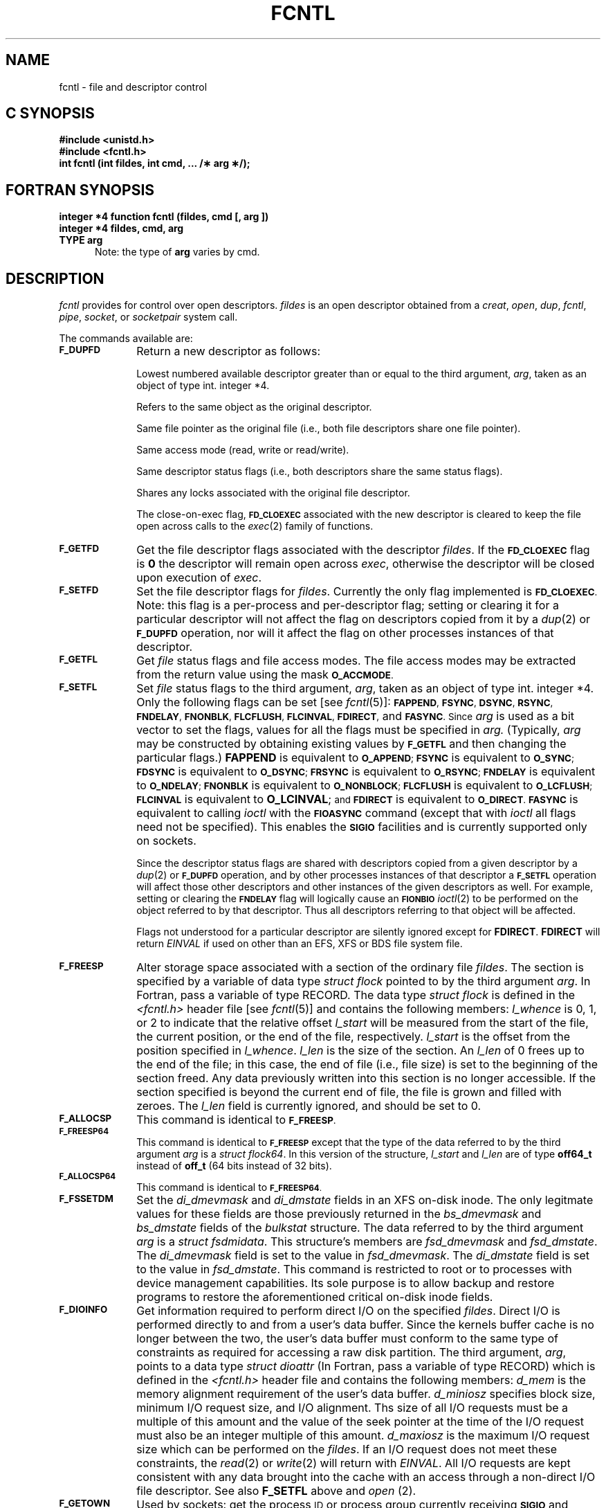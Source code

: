 '\"macro stdmacro
.if n .pH g2.fcntl @(#)fcntl	30.11 of 3/31/86
.TH FCNTL 2
.SH NAME
fcntl \- file and descriptor control
.Op c p a
.SH C SYNOPSIS
.B #include <unistd.h>
.br
.B #include <fcntl.h>
.sp .5
.br
.B "int fcntl (int fildes, int cmd, ... /\(** arg \(**/);"
.Op
.Op f
.SH FORTRAN SYNOPSIS
.B "integer *4 function fcntl (fildes, cmd [, arg ])"
.br
.B "integer *4 fildes, cmd, arg"
.br
.B "TYPE arg"
.br
.in +.5i
Note: the type of \fBarg\fP varies by cmd.
.in -0.5i
.Op
.SH DESCRIPTION
.I fcntl\^
provides for control over open descriptors.
.I fildes\^
is an open
descriptor
obtained from a
.IR creat ,
.IR open ,
.IR dup ,
.IR fcntl ,
.IR pipe ,
.IR socket ,
or
.IR socketpair\^
system call.
.PP
The commands available are:
.TP 1.0i
.SM \f3F_DUPFD\f1
Return a new
descriptor
as follows:
.IP
Lowest numbered available
descriptor
greater than or equal to the third argument,
.IR arg ,
taken as an object of type
.Op c p a
int.
.Op
.Op f
integer *4.
.Op
.IP
Refers to the same object as the original descriptor.
.IP
Same file pointer as the original file
(i.e., both file descriptors share one
file pointer).
.IP
Same access mode (read, write or read/write).
.IP
Same descriptor status flags (i.e., both descriptors share the same
status flags).
.IP
Shares any locks associated with the original file descriptor.
.IP
The close-on-exec flag,
.SM
.B FD_CLOEXEC
associated with the new descriptor is cleared to keep the file open across
calls to the
.IR exec (2)
family of functions.
.TP
.SM \f3F_GETFD\f1
Get the file descriptor flags associated with the descriptor
.IR fildes .
If the 
.SM
.B FD_CLOEXEC
flag is
.B 0
the descriptor will remain open across
.IR exec ,
otherwise
the descriptor will be closed upon execution of
.IR exec .
.TP
.SM \f3F_SETFD\f1
Set the file descriptor flags for
.IR fildes .
Currently the only flag implemented is
.SM
.BR FD_CLOEXEC .
Note: this flag is a per-process and per-descriptor
flag; setting or clearing it for a particular
descriptor will not affect the flag on descriptors
copied from it by a
.IR dup (2)
or
.SM
.B F_DUPFD
operation, nor will it affect the flag on other processes
instances of that descriptor.
.TP
.SM \f3F_GETFL\f1
Get
.I file\^
status flags and file access modes.
The file access modes may be extracted from the return value using the
mask
.SM
.BR O_ACCMODE .
.TP
.SM \f3F_SETFL\f1
Set
.I file\^
status flags to the third argument,
.IR arg ,
taken as an object of type
.Op c p a
int.
.Op
.Op f
integer *4.
.Op
Only the following flags can be set
[see
.IR fcntl (5)]:
.SM
.BR FAPPEND ,
.SM
.BR FSYNC ,
.SM
.BR DSYNC ,
.SM
.BR RSYNC ,
.SM
.BR FNDELAY ,
.SM
.BR FNONBLK ,
.SM
.BR FLCFLUSH ,
.SM
.BR FLCINVAL ,
.SM
.BR FDIRECT ,
and
.SM
.BR FASYNC .
.SM
Since
.IR arg
is used as a bit vector to set the flags,
values for all the flags must be specified in
.IR arg.
(Typically,
.IR arg
may be constructed by obtaining existing values by
.SM \f3F_GETFL\f1
and then changing the particular flags.)
.B FAPPEND
is equivalent to
.SM
.BR O_APPEND ;\^
.SM
.B FSYNC
is equivalent to
.SM
.BR O_SYNC ;\^
.SM
.B FDSYNC
is equivalent to
.SM
.BR O_DSYNC ;\^
.SM
.B FRSYNC
is equivalent to
.SM
.BR O_RSYNC ;\^
.SM
.B FNDELAY
is equivalent to
.SM
.BR O_NDELAY ;\^
.SM
.B FNONBLK
is equivalent to
.SM
.BR O_NONBLOCK ;\^
.SM
.B FLCFLUSH
is equivalent to
.SM
.BR O_LCFLUSH ;\^
.SM
.B FLCINVAL
is equivalent to
.BR O_LCINVAL ;\^
.SM
and
.SM
.B FDIRECT
is equivalent to
.SM
.BR O_DIRECT .
.SM
.B FASYNC
is equivalent to calling
.I ioctl
with the
.SM
.B FIOASYNC
command (except that with
.I ioctl
all flags need not be specified).
This enables the
.SM
.B SIGIO
facilities
and is currently supported only on sockets.
.sp
Since the descriptor status flags are shared with descriptors
copied from a given descriptor by a
.IR dup (2)
or
.SM
.B F_DUPFD
operation, and by other processes instances of that descriptor
a
.SM
.B F_SETFL
operation will affect those other descriptors and other instances of the
given descriptors as well.
For example, setting or clearing the
.SM
.B FNDELAY
flag will logically cause an
.SM
.B FIONBIO
.IR ioctl (2)
to be performed on the object referred to by that descriptor.
Thus all descriptors referring to that object will be affected.
.sp
Flags not understood for a particular descriptor are silently ignored
except for \f3FDIRECT\fP. \f3FDIRECT\fP will return \f2EINVAL\fP if used
on other than an EFS, XFS or BDS file system file.
.TP
.SM \f3F_FREESP\f1
Alter storage space associated with a section of the
ordinary file \f2fildes\fP.
The section is specified by a variable of data type
\f2struct flock\fP pointed to by the third argument \f2arg\fP.
.Op f
In Fortran, pass a variable of type RECORD.
.Op
The data type \f2struct flock\fP is defined in the
\f2<fcntl.h>\fP header file [see \f2fcntl\fP(5)] and contains the following members:
\f2l_whence\fP is 0, 1, or 2 to indicate that the
relative offset \f2l_start\fP will be measured from the
start of the file, the current position, or the end of the file,
respectively.
\f2l_start\fP is the offset from the position specified in \f2l_whence\fP.
\f2l_len\fP is the size of the section.
An \f2l_len\fP of 0 frees up to the
end of the file; in this case, the end of file (i.e., file size)
is set to the beginning of the section freed.
Any data previously written into this section is no longer accessible.
If the section specified is beyond the current end of file,
the file is grown and filled with zeroes.
The \f2l_len\fP field is currently ignored, and should be set to 0.
.TP
.SM \f3F_ALLOCSP\f1
This command is identical to
.SM \f3F_FREESP\f1.
.TP
.SM \f3F_FREESP64\f1
This command is identical to
.SM \f3F_FREESP\f1
except that the type of
the data referred to by the third argument \f2arg\fP is
a \f2struct flock64\fP.  In this version of the structure, 
\f2l_start\fP and \f2l_len\fP are of type \f3off64_t\fP instead of
\f3off_t\fP (64 bits instead of 32 bits).
.TP
.SM \f3F_ALLOCSP64\f1
This command is identical to
.SM \f3F_FREESP64\f1.
.TP
.SM \f3F_FSSETDM\f1
Set the \f2di_dmevmask\fP and \f2di_dmstate\fP fields
in an XFS on-disk inode.
The only legitmate values for these fields
are those previously returned in the
\f2bs_dmevmask\fP and \f2bs_dmstate\fP fields
of the \f2bulkstat\fP structure.
The data referred to by the third argument \f2arg\fP is
a \f2struct fsdmidata\fP.
This structure's members are \f2fsd_dmevmask\fP and \f2fsd_dmstate\fP.
The \f2di_dmevmask\fP field is set to the value in \f2fsd_dmevmask\fP.
The \f2di_dmstate\fP field is set to the value in \f2fsd_dmstate\fP.
This command is restricted to root
or to processes with device management capabilities.
Its sole purpose is to allow backup and restore programs
to restore the aforementioned critical on-disk inode fields.
.TP
.SM \f3F_DIOINFO\f1
Get information required to perform direct I/O on the specified \f2fildes\fP.
Direct I/O is performed directly to and from a user's data buffer. Since
the kernels buffer cache is no longer between the two, the user's data
buffer must conform to the same type of constraints as required for accessing
a raw disk partition.
The third argument, \f2arg\fP, points to a data type \f2struct dioattr\fP
.Op f
(In Fortran, pass a variable of type RECORD)
.Op
which is defined in the \f2<fcntl.h>\fP header file and contains the
following members: \f2d_mem\fP is the memory alignment requirement of
the user's data buffer. 
\f2d_miniosz\fP specifies block size, minimum I/O request size, and
I/O alignment.
Ths size of all I/O requests must be a multiple of this amount and the
value of the seek pointer at the time of the I/O request
must also be an integer multiple of this amount.
\f2d_maxiosz\fP is the 
maximum I/O request size which can be performed on the \f2fildes\fP.
If an I/O request does not meet these constraints, the \f2read\fP(2) or
\f2write\fP(2) will return with \f2EINVAL\fP.  All I/O requests are kept
consistent with any data brought into the cache with an access through a
non-direct I/O file descriptor.
See also \f3F_SETFL\fP above and \f2open\fP (2).
.TP
.SM \f3F_GETOWN\f1
Used by sockets: get the process
.SM ID
or process group currently receiving
.SM
.B SIGIO
and
.SM
.B SIGURG
signals; process groups are returned as negative
values.
.TP
.SM \f3F_SETOWN\f1
Used by sockets: set the process or process group to receive SIGIO and
SIGURG signals; process groups are specified by supplying
.I arg
as negative, otherwise 
.I arg
is interpreted as a process
.SM ID.
.TP
.SM \f3F_FSGETXATTR\f1
Get extended attributes associated with files in XFS file systems.
The \f2arg\fP points to a variable of type \f2struct fsxattr\fP.
The structure fields include:
\f2fsx_xflags\fP (extended flag bits),
\f2fsx_extsize\fP (nominal extent size in file system blocks),
\f2fsx_nextents\fP (number of data extents in the file),
\f2fsx_uuid\fP (file unique id).
Currently the only meaningful bits for the \f2fsx_xflags\fP field
are bit 0 (value 1), which if set means the file is a realtime file,
and bit 1 (value 2), which if set means the file has preallocated space.
A \f2fsx_extsize\fP value returned indicates that a preferred extent size
was previously set on the file, a \f2fsx_extsize\fP of 0 indicates that 
the defaults for that filesystem will be used.
.TP
.SM \f3F_FSGETXATTRA\f1
Identical to
.SM \f3F_FSGETXATTR\f1
except that the \f2fsx_nextents\fP field contains the number 
of attribute extents in the file.
.TP
.SM \f3F_FSSETXATTR\f1
Set extended attributes associated with files in XFS file systems.
The \f2arg\fP points to a variable of type \f2struct fsxattr\fP,
but only the following fields are used in this call:
\f2fsx_xflags\fP and
\f2fsx_extsize\fP.
The \f2fsx_xflags\fP realtime file bit, and the file's extent size,
may be changed only when the file is empty.
.TP
.SM \f3F_GETBMAP\f1
Get the block map for a segment of a file in an XFS file system.
The \f2arg\fP points to an arry of variables of type \f2struct getbmap\fP.
All sizes and offsets in the structure are in units of 512 bytes.
The structure fields include:
\f2bmv_offset\fP (file offset of segment),
\f2bmv_block\fP (starting block of segment),
\f2bmv_length\fP (length of segment),
\f2bmv_count\fP (number of array entries, including the first), and
\f2bmv_entries\fP (number of entries filled in).
The first structure in the array is a header, and the remaining 
structures in the array contain block map information on return.
The header controls iterative calls to the 
.SM \f3F_GETBMAP\f1 command.
The caller fills in the \f2bmv_offset\fP and \f2bmv_length\fP
fields of the header to indicate the area of interest in the
file, and fills in the \f2bmv_count\fP field to indicate the
length of the array.
If the \f2bmv_length\fP value is set to -1
then the length of the interesting area is the rest of the file.
On return from a call, the header is updated so that the command
can be used again to obtain more information, without re-initializing
the structures.
Also on return, the \f2bmv_entries\fP field of the header
is set to the number of array entries actually filled in.
The non-header structures will be filled in with \f2bmv_offset\fP,
\f2bmv_block\fP, and \f2bmv_length\fP. 
If a region of the file has no blocks (is a hole in the file) then
the \f2bmv_block\fP field is set to -1.
.TP
.SM \f3F_GETBMAPA\f1
Identical to
.SM \f3F_GETBMAP\f1
except that information about the attribute fork of the file is returned.
.TP
.SM \f3F_RESVSP\f1
This command is used to allocate space to a file.
A range of bytes is specified with the \f2struct flock\fP.
The blocks are allocated, but not zeroed, and the file size
does not change.
It is only supported on XFS and BDS filesystems.
If the XFS filesystem is configured to flag unwritten file extents,
performance will be negatively affected when writing to preallocated
space, since extra filesystem transactions are required to convert
extent flags on the range of the file written.
If \f2xfs_growfs\f1(1M) with the -n option
reports unwritten=1, then the filesystem was made to flag unwritten extents.
Only the root user is permitted to execute \f2xfs_growfs\f1(1M).
.TP
.SM \f3F_RESVSP64\f1
This command is identical to
.SM \f3F_RESVSP\f1
except that the type of
the data referred to by the third argument \f2arg\fP is
a \f2struct flock64\fP.  In this version of the structure, 
\f2l_start\fP and \f2l_len\fP are of type \f3off64_t\fP instead of
\f3off_t\fP (64 bits instead of 32 bits).
.TP
.SM \f3F_UNRESVSP\f1
This command is used to free space from a file.
A range of bytes is specified with the \f2struct flock\fP.
Partial filesystem blocks are zeroed, and whole filesystem blocks
are removed from the file.
The file size does not change.
It is only supported on XFS and BDS filesystems.
.TP
.SM \f3F_UNRESVSP64\f1
This command is identical to
.SM \f3F_UNRESVSP\f1
except that the type of
the data referred to by the third argument \f2arg\fP is
a \f2struct flock64\fP.  In this version of the structure,
\f2l_start\fP and \f2l_len\fP are of type \f3off64_t\fP instead of
\f3off_t\fP (64 bits instead of 32 bits).
.TP
.SM \f3F_FSYNC\f1
fsync data in a range of an ordinary file \f2fildes\fP.
The section is specified by a variable of data type
\f2struct flock\fP pointed to by the third argument \f2arg\fP.
.Op f
In Fortran, pass a variable of type RECORD.
.Op
The data type \f2struct flock\fP is defined in the
\f2<fcntl.h>\fP header file [see \f2fcntl\fP(5)].
If field \f2l_type\fP is set to 1, the call behaves like fdatasync(2).
If field \f2l_type\fP is set to 0, the call behaves like fsync(2).
fdatasync(2) syncs only the inode state required to ensure
that the data is permanently on the disk.
fsync(2) syncs everything that fdatasync(2) flushes but
also syncs out the other state associated with the file such as the
current timestamps, permissions, owner, etc.
\f2l_start\fP specifies the start of the range in the file to be sync'ed.
\f2l_len\fP specifies the size of the range.
A \f2l_len\fP of 0 flushes everything up to the end of the file.
The remaining fields are ignored and should be set to 0.
.TP
.SM \f3F_FSYNC64\f1
This command is identical to
.SM \f3F_FSYNC\f1
except that the type of
the data referred to by the third argument \f2arg\fP is
a \f2struct flock64\fP.  In this version of the structure, 
\f2l_start\fP and \f2l_len\fP are of type \f3off64_t\fP instead of
\f3off_t\fP (64 bits instead of 32 bits).
.TP
.SM \f3F_GETBIOSIZE\f1
This command gets information about the preferred buffered
I/O size used by the system when performing buffered I/O
(e.g. standard Unix non-direct I/O) to and from the file.
The information is passed back in a structure of type
\f2struct biosize\fP pointed to by the third argument
\f2arg\fP.
The data type \f2struct biosize\fP is defined in the
\f2<fcntl.h>\fP header file [see \f2fcntl\fP(5)].
biosize lengths are expressed in log base 2.
That is if the value is 14, then the true size is 2^14
(2 raised to the 14th power).
The biosz_read field will contain the current value used
by the system when reading from the file.
Except at the end-of-file,
the system will read from the file in multiples of this
length.
The biosz_write field will contain the current value used
by the system when writing to the file.
Except at the end-of-file,
the system will write to the file in multiples of this
length.
The dfl_biosz_read and dfl_biosz_write will be set to the
system default values for the opened file.
The biosz_flags field will be set to 1 if the 
current read or write value has been explicitly set.
Th \f3F_GETBIOSIZE\fP fcntl is supported only on XFS filesystems.
.TP
.SM \f3F_SETBIOSIZE\f1
This command the preferred buffered
I/O size used by the system when performing buffered I/O
(e.g. standard Unix non-direct I/O) to and from the file.
The information is passed in a structure of type
\f2struct biosize\fP pointed to by the third argument
\f2arg\fP.
Using smaller preferred I/O sizes can result in
performance improvements if the file is typically
accessed using small synchronous I/Os or if only
a small amount of the file is accessed using small
random I/Os, resulting in little or no use of the
additional data read in near the random I/Os.
.sp
To explictly set the the preferred I/O sizes,
the biosz_flags field should be set to 0 and the
biosz_read and biosz_write fields should be set
to the log base 2 of the desired read and write
lengths, respectively (e.g. 13 for 8K bytes, 14 for 16K bytes,
15 for 32K bytes, etc.).
Valid values are 13-16 inclusive for machines with a 4K byte
pagesize and 14-16 for machines with a 16K byte pagesize.
The specified read and write values must also result
in lengths that are greater than or equal to the filesystem
block size.
The dfl_biosz_read and dfl_biosz_write fields are ignored.
.sp
If biosizes have already been explicitly set
due to a prior use of \f3F_SETBIOSIZE\fP,
and the requested sizes are larger then the
existing sizes, the fcntl call will return successfully
and the system will use the smaller of the two sizes.
However, if biosz_flags is set to 1, the system will
use the new values regardless of whether
the new sizes are larger or smaller than the old.
.sp
To reset the biosize values to the defaults for the
filesystem that the file resides in, the biosz_flags
filed should be set to 2.
The remainder of the fields will be ignored in that case.
.sp
Changes made by \f3F_SETBIOSIZE\fP are transient.
The sizes are reset to the default values once
the reference count on the file drops to zero
(e.g. all open file descriptors to that file have
been closed).
See \f2fstab\fP(4) for details on how to set the
default biosize values for a filesystem.
The \f3F_SETBIOSIZE\fP fcntl is supported only on XFS filesystems.
.P
The following commands are used for record-locking.
Locks may be placed on an entire file or on segments of a file.
.TP 1.0i
.SM \f3F_GETLK\f1
Get the first lock which blocks the lock description given by
the variable of type \f2struct flock\f1 pointed to by \f2arg\f1.
.Op f
In Fortran, pass a variable of type RECORD.
.Op
The information retrieved overwrites the information passed to
\f2fcntl\f1 in the \f2flock\f1 structure.
If no lock is found that would prevent this lock from being created,
then the structure is passed back unchanged except that the lock type
will be set to
.SM \f3F_UNLCK\f1
and the \f2l_whence\fP field will be set to 
.SM \f3SEEK_SET\f1.
If a lock is found that would prevent this lock from being created,
then the structure is overwritten with a description of the first
lock that is preventing such a lock from being created.
The returned structure will
also contain the process ID and the system ID of the process holding the lock.
This command never creates a lock; it tests whether a particular lock could
be created.
.TP
.SM \f3F_SETLK\f1
Set or clear a file segment lock according to the variable of type \f2struct flock\f1
pointed to by \f2arg\f1 [see \f2fcntl\f1(5)].
.Op f
In Fortran pass a variable of type RECORD.
.Op
The \f2cmd\f1
.SM \f3F_SETLK\f1
is used to establish read (\s-1F_RDLCK\s+1) and write (\s-1F_WRLCK\s+1) locks,
as well as remove either type of lock (\s-1F_UNLCK\s+1).
If a read or write lock cannot be set \f2fcntl\f1 will return immediately with an
error value of \-1.
.TP
.SM \f3F_SETLKW\f1
This \f2cmd\f1 is the same as
.SM \f3F_SETLK\f1
except that if a read or write lock is blocked by other locks,
the process will sleep until the segment is free to be locked.
.TP
.SM \f3F_GETLK64\f1
This \f2cmd\f1 is identical to
.SM \f3F_GETLK\f1
but uses a \f2struct flock64\fP instead of a \f2struct flock\fP
(see \f3F_FREESP64\f1 above).
.TP
.SM \f3F_SETLK64\f1
This \f2cmd\f1 is identical to
.SM \f3F_SETLK\f1
but uses a \f2struct flock64\fP instead of a \f2struct flock\fP.
.TP
.SM \f3F_SETLKW64\f1
This \f2cmd\f1 is identical to
.SM \f3F_SETLKW\f1
but uses a \f2struct flock64\fP instead of a \f2struct flock\fP.
.TP
.SM \f3F_RSETLK\f1
Used  by the network lock daemon, \f2lockd\fP(3N), to 
communicate with the NFS server kernel to handle locks on NFS files.
.TP
.SM \f3F_RSETLKW\f1
Used  by the network lock daemon, \f2lockd\fP(3N), to 
communicate with the NFS server kernel to handle locks on NFS files.
.TP
.SM \f3F_RGETLK\f1
Used  by the network lock daemon, \f2lockd\fP(3N), to 
communicate with the NFS server kernel to handle locks on NFS files.
.TP
.SM \f3F_CHKFL\f1
This flag is used internally by
.SM \f3F_SETFL\f1
to check the legality of
file flag changes.
.PP
A read lock prevents any process from write locking the protected area.
More than one read lock may exist for a given segment of a file at a given time.
The file descriptor on which a read lock is being placed must have been opened with read access.
.PP
A write lock
prevents any process from read locking or write locking the protected area.
Only one write lock and no read locks may exist for a given segment of a file at a given time.
The file descriptor on which a write lock is being placed must have been opened
with write access.
.PP
The structure \f2flock\f1 describes the type
(\f2l_type\f1),
starting offset (\f2l_whence\f1), relative offset (\f2l_start\f1),
size (\f2l_len\f1), process id (\f2l_pid\f1), and system id (\f2l_sysid\f1)
of the segment of the file to be affected.
The process id and system id fields are used only with the
.SM \f3F_GETLK\f1
\f2cmd\f1 to return the values for a blocking lock.
Locks may start and extend beyond the current end of a file,
but may not be negative relative to the beginning of the file.
A lock may be set to always extend to the end of file by
setting \f2l_len\f1 to zero (0).
If such a lock also has \f2l_whence\f1 and \f2l_start\f1 set to zero (0),
the whole file will be locked.
Changing or unlocking a segment from the middle of a larger locked segment 
leaves two smaller segments for either end.
Locking a segment that is already locked by the calling process 
causes the old lock type to be removed
and the new lock type to take effect.
All locks associated with a file for a given process are removed when a file descriptor for
that file is closed by that process or the process holding that file descriptor
terminates.
Locks are not inherited by a child process in a \f2fork\f1(2) system call.
.PP
When file locking is used in conjunction with memory-mapped files over NFS,
the smallest locking granularity which will work properly with multiple
clients is the page size of the system.  All clients must use the same
granularity.
.PP
When mandatory file and record locking is active on a file, [see 
.IR chmod (2)],
.I read(2),
.I creat(2),
.I open(2),
and 
.I write(2)
system calls issued on the file 
will be affected by the record locks in effect.
.PP
\f2fcntl\f1 will fail if one or more of the following are true:
.sp
.TP 15
.SM [EACCES]
.I cmd\^
is
.SM F_SETLK,
the type of lock (\f2l_type\fP) is a read lock (
.SM F_RDLCK,
) and the segment of a file to be lock is already write locked by
another process, or the type is a write lock (
.SM F_WRLOCK,
) and the segment of a file to be locked in already read or write locked
by another process.
.TP
\s-1\%[EBADF]\s+1
.I Fildes\^
is not a valid open
file descriptor.
.TP 15
\s-1\%[EBADF]\s+1
\f2cmd\f1 is
.SM F_SETLK,
or
.SM SETLKW,
the type of lock (\f2l_type\f1) is a read lock
.SM (F_RDLCK),
and
.I fildes\^
is not a valid file descriptor open for reading.
.TP
\s-1\%[EBADF]\s+1
\f2cmd\f1 is
.SM F_SETLK,
or
.SM SETLKW,
the type of lock (\f2l_type\f1) is a write lock
.SM (F_WRLCK),
and
.I fildes\^
is not a valid file descriptor open for writing.
.TP
\s-1\%[EBADF]\s+1
\f2cmd\f1 is
.SM F_FREESP
and
.I fildes\^
is not a valid file descriptor open for writing.
.TP
.SM [EMFILE]
.I cmd\^
is 
.SM F_DUPFD
and
.SM
.I {OPEN_MAX}
file descriptors are currently in use by this process,
or no file descriptors greater than or equal to
.I arg\^
are available.
.TP
\s-1\%[EINVAL]\s+1
.I cmd\^
is 
.SM F_DUPFD.
.I arg\^
is either negative, or greater than or equal to the maximum 
number of open file descriptors allowed each user [see
.IR getdtablesize (2)].
.TP
.SM [EINVAL]
\f2cmd\f1 is
.SM F_GETLK,
.SM F_SETLK,
or
.SM F_SETLKW
and \f2arg\f1 or the data it points to is not valid.
.TP
.SM [EINVAL]
\f2cmd\f1 is
.SM F_SETFL,
\f2arg\f1 includes \f2FDIRECT\f1 
and is being performed on other than an EFS, XFS or BDS file system file.
.TP
.SM [EINVAL]
\f2cmd\f1 is
.SM F_SETBIOSIZE
and \f2arg\f1 is invalid.
.TP
.SM [EAGAIN]
\f2cmd\f1 is
.SM F_FREESP ,
the file exists, mandatory file/record locking is set, and there are
outstanding record locks on the file.
.\" SGI - we don't do this in 5.0
This restriction is not currently enforced.
.TP
.SM [EAGAIN]
\f2cmd\f1 is
.SM F_SETLK
or
.SM F_SETLKW
, mandatory file locking bit is set for the file,
and the file is currently being mapped to virtual memory via
\f2mmap\f1 [see
.IR mmap (2)].
.\" SGI - we don't do this in 5.3
This restriction is not currently enforced.
.TP
.SM [ENOLCK]
\f2cmd\f1 is
.SM F_SETLK
or
.SM F_SETLKW,
the type of lock is a read or write lock, and there are no more record locks
available (too many file segments locked) because the system maximum
.SM
.I {FLOCK_MAX}
[see
.IR intro (2)],
has been exceeded.
This can also occur if the object of the lock resides on a remote system
and the requisite locking daemons are not configured in both the local
and the remote systems.  In particular, if \f4lockd\fP(1M) is running but
\f4statd\fP(1M) is not, this error will be returned.  An additional source
for this error is when \f4statd\fP(1M) is running but cannot be contacted.
This can occur when the address for the local host cannot be determined.
[See \f4lockd\fP(1M) and \f4statd\fP(1M).]
.TP
.SM [EINTR]
.I cmd
is
.SM F_SETLKW
and a signal interrupted the process while it was waiting for the lock
to be granted.
.TP
.SM [EDEADLK]
.I cmd
is
.SM F_SETLKW,
the lock is blocked by some lock from another process, and putting
the calling-process to sleep, waiting for that lock to become
free, would cause a deadlock.
.TP
.SM [EDEADLK]
.I cmd
is 
.SM F_FREESP,
mandatory record locking is enabled,
.SM O_NDELAY
and
.SM O_NONBLOCK
are being clear and a deadlock condition was detected.
.TP
.SM [EFAULT]
.I cmd
is 
.SM F_FREESP,
and the value pointed to by the third argument \f2arg\fP
resulted in an address outside the process's allocated address space.
.TP
.SM [EFAULT]
.I cmd
is 
.SM F_GETLK,
.SM F_SETLK
or 
.SM F_SETLKW,
and \f2arg\f1 points outside the program address space.
.TP
.SM
\%[ESRCH]
.I cmd
is
.SM F_SETOWN
and
no process can be found corresponding to that specified by
.IR arg .
.TP
.SM
\%[EIO]
An I/O error occurred while reading from or writing to the file system.
.TP
.SM
\%[EOVERFLOW]
.I cmd
is
.SM F_GETLK
and the process ID of the process holding the requested lock is too large to
be stored in the \f2l_pid\fP field.
.\".TP
.\".SM [ENOLINK]
.\"\f2Fildes\f1 is on a remote machine and the link
.\"to that machine is no longer active.
.TP
.SM
\%[ETIMEDOUT]
The object of the fcntl is located on a remote system which is not available [see \f4intro\fP(2)].
.SH "SEE ALSO"
lockd(1M),
close(2), creat(2), dup(2), exec(2), fork(2), getdtablesize(2), intro(2), open(2), pipe(2), fcntl(5).
.SH "DIAGNOSTICS"
Upon successful completion,
the value returned depends on
.I cmd\^
as follows:
.PD 0
.RS
.TP 1.0i
.SM F_DUPFD
A new file descriptor.
.TP
.SM F_GETFD
Value of flag (only the low-order
bit is defined).
.TP
.SM F_SETFD
Value other than \-1.
.TP
.SM F_GETFL
Value of file flags.
.TP
.SM F_SETFL
Value other than \-1.
.TP
.SM F_FREESP
Value of 0.
.TP
.SM F_ALLOCSP
Value of 0.
.TP
.SM F_FREESP64
Value of 0.
.TP
.SM F_ALLOCSP64
Value of 0.
.TP
.SM F_DIOINFO
Value of 0.
.TP
.SM F_GETOWN
.I pid
of socket owner.
.TP
.SM F_SETOWN
Value other than \-1.
.TP
.SM F_FSGETXATTR
Value of 0.
.TP
.SM F_FSSETXATTR
Value of 0.
.TP
.SM F_GETBMAP
Value of 0.
.TP
.SM F_RESVSP
Value of 0.
.TP
.SM F_RESVSP64
Value of 0.
.TP
.SM F_UNRESVSP
Value of 0.
.TP
.SM F_UNRESVSP64
Value of 0.
.TP
.SM F_GETLK
Value other than \-1.
.TP
.SM F_SETLK
Value other than \-1.
.TP
.SM F_SETLKW
Value other than \-1.
.TP
.SM F_GETLK64
Value other than \-1.
.TP
.SM F_SETLK64
Value other than \-1.
.TP
.SM F_SETLKW64
Value other than \-1.
.RE
.PP
.PD
Otherwise, a value of \-1 is returned and
.I errno\^
is set to indicate the error.
.\"	@(#)fcntl.2	6.2 of 9/6/83
.Ee
'\".so /pubs/tools/origin.att
